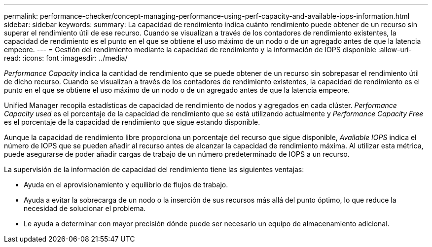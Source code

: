 ---
permalink: performance-checker/concept-managing-performance-using-perf-capacity-and-available-iops-information.html 
sidebar: sidebar 
keywords:  
summary: La capacidad de rendimiento indica cuánto rendimiento puede obtener de un recurso sin superar el rendimiento útil de ese recurso. Cuando se visualizan a través de los contadores de rendimiento existentes, la capacidad de rendimiento es el punto en el que se obtiene el uso máximo de un nodo o de un agregado antes de que la latencia empeore. 
---
= Gestión del rendimiento mediante la capacidad de rendimiento y la información de IOPS disponible
:allow-uri-read: 
:icons: font
:imagesdir: ../media/


[role="lead"]
_Performance Capacity_ indica la cantidad de rendimiento que se puede obtener de un recurso sin sobrepasar el rendimiento útil de dicho recurso. Cuando se visualizan a través de los contadores de rendimiento existentes, la capacidad de rendimiento es el punto en el que se obtiene el uso máximo de un nodo o de un agregado antes de que la latencia empeore.

Unified Manager recopila estadísticas de capacidad de rendimiento de nodos y agregados en cada clúster. _Performance Capacity used_ es el porcentaje de la capacidad de rendimiento que se está utilizando actualmente y _Performance Capacity Free_ es el porcentaje de la capacidad de rendimiento que sigue estando disponible.

Aunque la capacidad de rendimiento libre proporciona un porcentaje del recurso que sigue disponible, _Available IOPS_ indica el número de IOPS que se pueden añadir al recurso antes de alcanzar la capacidad de rendimiento máxima. Al utilizar esta métrica, puede asegurarse de poder añadir cargas de trabajo de un número predeterminado de IOPS a un recurso.

La supervisión de la información de capacidad del rendimiento tiene las siguientes ventajas:

* Ayuda en el aprovisionamiento y equilibrio de flujos de trabajo.
* Ayuda a evitar la sobrecarga de un nodo o la inserción de sus recursos más allá del punto óptimo, lo que reduce la necesidad de solucionar el problema.
* Le ayuda a determinar con mayor precisión dónde puede ser necesario un equipo de almacenamiento adicional.

